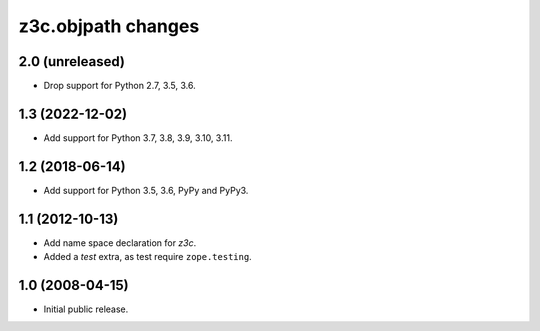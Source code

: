 z3c.objpath changes
*******************

2.0 (unreleased)
================

* Drop support for Python 2.7, 3.5, 3.6.


1.3 (2022-12-02)
================

- Add support for Python 3.7, 3.8, 3.9, 3.10, 3.11.


1.2 (2018-06-14)
================

* Add support for Python 3.5, 3.6, PyPy and PyPy3.

1.1 (2012-10-13)
================

* Add name space declaration for `z3c`.

* Added a `test` extra, as test require ``zope.testing``.

1.0 (2008-04-15)
================

* Initial public release.
